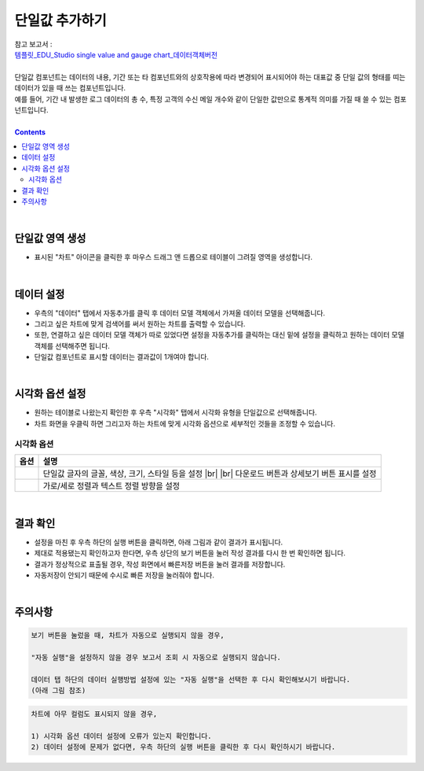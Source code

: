 ===================================================================
단일값 추가하기
===================================================================
| 참고 보고서 : 
| `템플릿_EDU_Studio single value and gauge chart_데이터객체버전 <http://b-iris.mobigen.com:80/studio/exported/6c39685ed8de4444a0702957a054096342a99d4a213e454781c5af6154c17992>`__ 
| 
| 단일값 컴포넌트는 데이터의 내용, 기간 또는 타 컴포넌트와의 상호작용에 따라 변경되어 표시되어야 하는 대표값 중 단일 값의 형태를 띠는 데이터가 있을 때 쓰는 컴포넌트입니다.
| 예를 들어, 기간 내 발생한 로그 데이터의 총 수, 특정 고객의 수신 메일 개수와 같이 단일한 값만으로 통계적 의미를 가질 때 쓸 수 있는 컴포넌트입니다.
|
 
.. contents::
    :backlinks: top
    
| 
-------------------------------------------------------------------
단일값 영역 생성
-------------------------------------------------------------------
- 표시된 "차트" 아이콘을 클릭한 후 마우스 드래그 앤 드롭으로 테이블이 그려질 영역을 생성합니다.

.. image:: ./images/tu_01.png
    :alt: 단일값_차트영역생성

| 
-------------------------------------------------------------------
데이터 설정
-------------------------------------------------------------------
- 우측의 "데이터" 탭에서 자동추가를 클릭 후 데이터 모델 객체에서 가져올 데이터 모델을 선택해줍니다.
- 그리고 싶은 차트에 맞게 검색어를 써서 원하는 차트를 출력할 수 있습니다.
- 또한, 연결하고 싶은 데이터 모델 객체가 따로 있었다면 설정을 자동추가를 클릭하는 대신 밑에 설정을 클릭하고 원하는 데이터 모델 객체를 선택해주면 됩니다.
- 단일값 컴포넌트로 표시할 데이터는 결과값이 1개여야 합니다.

.. image:: ./images/single_02.png
    :alt: 단일값_데이터설정

| 
-------------------------------------------------------------------
시각화 옵션 설정
-------------------------------------------------------------------
- 원하는 테이블로 나왔는지 확인한 후 우측 "시각화" 탭에서 시각화 유형을 단일값으로 선택해줍니다.
- 차트 화면을 우클릭 하면 그리고자 하는 차트에 맞게 시각화 옵션으로 세부적인 것들을  조정할 수 있습니다.

.. image:: ./images/single_01.png
    :alt: 단일값_시각화 옵션 설정


시각화 옵션
=================================================================

.. |opt1| image:: ./images/single_03.png
    :alt: 단일값 시각화 옵션 (1)

.. |opt2| image:: ./images/single_04.png
    :alt: 단일값 시각화 옵션 (2)

.. list-table::
   :header-rows: 1

   * - 옵션
     - 설명
   * - |opt1|
     - 단일값 글자의 글꼴, 색상, 크기, 스타일 등을 설정
       |br|
       |br| 다운로드 버튼과 상세보기 버튼 표시를 설정
   * - |opt2|
     - 가로/세로 정렬과 텍스트 정렬 방향을 설정


| 
-------------------------------------------------------------------
결과 확인
-------------------------------------------------------------------
- 설정을 마친 후 우측 하단의 실행 버튼을 클릭하면, 아래 그림과 같이 결과가 표시됩니다.
- 제대로 적용됐는지 확인하고자 한다면, 우측 상단의 보기 버튼을 눌러 작성 결과를 다시 한 번 확인하면 됩니다.
- 결과가 정상적으로 표출될 경우, 작성 화면에서 빠른저장 버튼을 눌러 결과를 저장합니다.
- 자동저장이 안되기 때문에 수시로 빠른 저장을 눌러줘야 합니다.

.. image:: ./images/single_05.PNG
    :alt: 단일값 시각화 결과 확인

| 
-------------------------------------------------------------------
주의사항
-------------------------------------------------------------------

.. code::

    보기 버튼을 눌렀을 때, 차트가 자동으로 실행되지 않을 경우,

    "자동 실행"을 설정하지 않을 경우 보고서 조회 시 자동으로 실행되지 않습니다.

    데이터 탭 하단의 데이터 실행방법 설정에 있는 "자동 실행"을 선택한 후 다시 확인해보시기 바랍니다.
    (아래 그림 참조)

.. image:: ./images/tu_02.png
    :scale: 90%
    :alt: 자동실행 설정

.. code::

    차트에 아무 컬럼도 표시되지 않을 경우,

    1) 시각화 옵션 데이터 설정에 오류가 있는지 확인합니다.
    2) 데이터 설정에 문제가 없다면, 우측 하단의 실행 버튼을 클릭한 후 다시 확인하시기 바랍니다.


